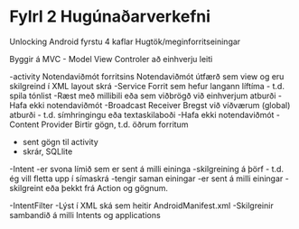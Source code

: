 * Fylrl 2 Hugúnaðarverkefni

Unlocking Android fyrstu 4 kaflar
Hugtök/meginforritseiningar

Byggir á MVC - Model View Controler
að einhverju leiti

-activity
   Notendaviðmót forritsins
   Notendaviðmót útfærð sem view og eru skilgreind í XML layout skrá
-Service
   Forrit sem hefur langann líftíma - t.d. spila tónlist
   -Ræst með millibili eða sem viðbrögð við einhverjum atburði
   -Hafa ekki notendaviðmót
-Broadcast Receiver
   Bregst við víðværum (global) atburði  - t.d. símhringingu eða textaskilaboði
   -Hafa ekki notendaviðmót
-Content Provider
    Birtir gögn, t.d. öðrum forritum
    - sent gögn til activity
    - skrár, SQLlite


-Intent
    -er svona límið sem er sent á milli eininga
    -skilgreining á þörf - t.d. ég vill fletta upp í símaskrá
    -tengir saman einingar
    -er sent á milli einingar
    -skilgreint eða þekkt frá Action og gögnum.

-IntentFilter
    -Lýst í XML ská sem heitir AndroidManifest.xml
    -Skilgreinir sambandið á milli Intents og applications
